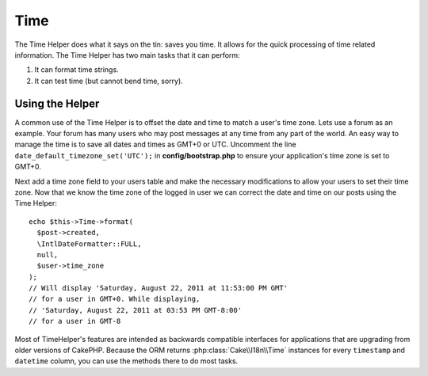 Time
####

.. php:namespace:: Cake\View\Helper

.. php:class:: TimeHelper(View $view, array $config = [])

The Time Helper does what it says on the tin: saves you time. It
allows for the quick processing of time related information. The
Time Helper has two main tasks that it can perform:

#. It can format time strings.
#. It can test time (but cannot bend time, sorry).

Using the Helper
================

A common use of the Time Helper is to offset the date and time to match a
user's time zone. Lets use a forum as an example. Your forum has many users who
may post messages at any time from any part of the world. An easy way to
manage the time is to save all dates and times as GMT+0 or UTC. Uncomment the
line ``date_default_timezone_set('UTC');`` in **config/bootstrap.php** to ensure
your application's time zone is set to GMT+0.

Next add a time zone field to your users table and make the necessary
modifications to allow your users to set their time zone. Now that we know
the time zone of the logged in user we can correct the date and time on our
posts using the Time Helper::

    echo $this->Time->format(
      $post->created,
      \IntlDateFormatter::FULL,
      null,
      $user->time_zone
    );
    // Will display 'Saturday, August 22, 2011 at 11:53:00 PM GMT'
    // for a user in GMT+0. While displaying,
    // 'Saturday, August 22, 2011 at 03:53 PM GMT-8:00'
    // for a user in GMT-8

Most of TimeHelper's features are intended as backwards compatible interfaces
for applications that are upgrading from older versions of CakePHP. Because the
ORM returns :php:class:`Cake\\I18n\\Time` instances for every ``timestamp``
and ``datetime`` column, you can use the methods there to do most tasks.

.. meta::
    :title lang=en: TimeHelper
    :description lang=en: The Time Helper will help you format time and test time.
    :keywords lang=en: time helper,format time,timezone,unix epoch,time strings,time zone offset,utc,gmt
